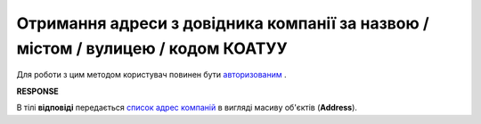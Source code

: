 ##########################################################################################################################
**Отримання адреси з довідника компанії за назвою / містом / вулицею / кодом КОАТУУ**
##########################################################################################################################

Для роботи з цим методом користувач повинен бути `авторизованим <https://wiki.edin.ua/uk/latest/API_ETTN/Methods/Authorization.html>`__ .

.. csv-table:: 
  :file: AddressesSearch.csv
  :widths:  10, 41
  :stub-columns: 0

**RESPONSE**

В тілі **відповіді** передається `список адрес компаній <https://wiki.edin.ua/uk/latest/API_ETTN/Methods/EveryBody/AddressesSearchResponse.html>`__ в вигляді масиву об'єктів (**Address**).
